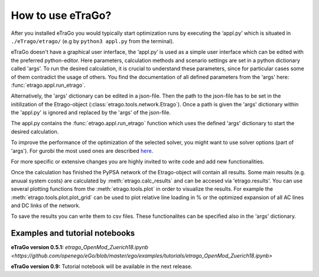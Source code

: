 .. _HowToUse:
==================
How to use eTraGo?
==================

After you installed eTraGo you would typically start optimization runs by
executing the ‘appl.py’ which is situated in 
``./eTrago/etrago/`` (e.g by ``python3 appl.py`` from the terminal).

eTraGo doesn't have a graphical user interface, 
the ‘appl.py’ is used as a simple user interface which can be edited with 
the preferred python-editor.
Here parameters, calculation methods and scenario settings are set in a python
dictionary called 'args'. 
To run the desired calculation, it is crucial to understand these parameters, 
since for particular cases some of them contradict the usage of others. 
You find the documentation of all defined parameters from the 'args' here:
:func:`etrago.appl.run_etrago`.

Alternatively, the 'args' dictionary can be edited in a json-file.
Then the path to the json-file has to be set in the initilization of the 
Etrago-object (:class:`etrago.tools.network.Etrago`). Once a path is given
the 'args' dictionary within the 'appl.py' is ignored
and replaced by the 'args' of the json-file.

The appl.py contains the :func:`etrago.appl.run_etrago` function which uses the
defined 'args' dictionary to start the desired calculation.

To improve the performance of the optimization of the selected solver, 
you might want to use solver options (part of 'args'). For gurobi
the most used ones are described 
`here <https://github.com/openego/eTraGo/issues/213>`_.

For more specific or extensive changes you are highly invited
to write code and add new functionalities.

Once the calculation has finished the PyPSA network of the Etrago-object will
contain all results. Some main results (e.g. anuual system costs) are calculated
by :meth:`etrago.calc_results` and can be accesed via 'etrago.results'.
You can use several plotting functions from the :meth:`etrago.tools.plot` in order
to visualize the results. For example 
the :meth:`etrago.tools.plot.plot_grid` can be used to plot relative line loading
in % or the optimized expansion of all AC lines and DC links of the network.

To save the results you can write them to csv files. These functionalites can be
specified also in the 'args' dictionary.


.. _Examples:
Examples and tutorial notebooks
===============================



**eTraGo version 0.5.1:**
`etrago_OpenMod_Zuerich18.ipynb <https://github.com/openego/eGo/blob/master/ego/examples/tutorials/etrago_OpenMod_Zuerich18.ipynb>`

**eTraGo version 0.9:**
Tutorial notebook will be available in the next release.
